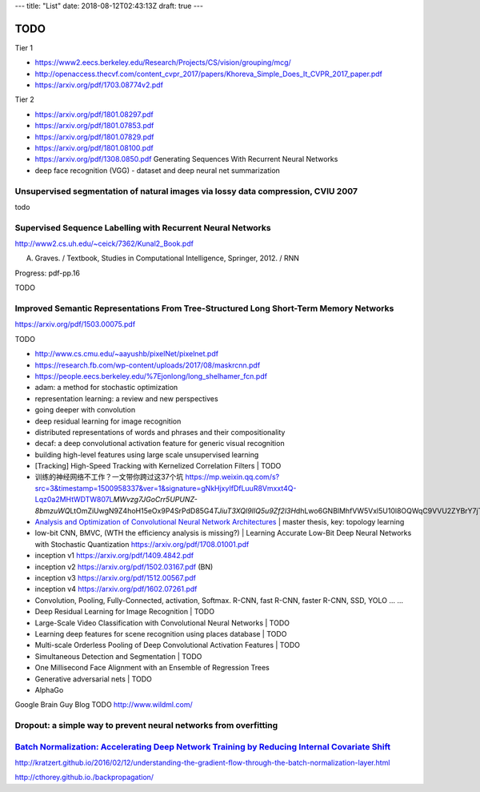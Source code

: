 ---
title: "List"
date: 2018-08-12T02:43:13Z
draft: true
---

TODO
====

Tier 1

* https://www2.eecs.berkeley.edu/Research/Projects/CS/vision/grouping/mcg/
* http://openaccess.thecvf.com/content_cvpr_2017/papers/Khoreva_Simple_Does_It_CVPR_2017_paper.pdf
* https://arxiv.org/pdf/1703.08774v2.pdf

Tier 2

* https://arxiv.org/pdf/1801.08297.pdf
* https://arxiv.org/pdf/1801.07853.pdf
* https://arxiv.org/pdf/1801.07829.pdf
* https://arxiv.org/pdf/1801.08100.pdf

* https://arxiv.org/pdf/1308.0850.pdf Generating Sequences With Recurrent Neural Networks

* deep face recognition (VGG) - dataset and deep neural net summarization

Unsupervised segmentation of natural images via lossy data compression, CVIU 2007
---------------------------------------------------------------------------------

todo

Supervised Sequence Labelling with Recurrent Neural Networks
------------------------------------------------------------
http://www2.cs.uh.edu/~ceick/7362/Kunal2_Book.pdf

A. Graves. / Textbook, Studies in Computational Intelligence, Springer, 2012. / RNN

Progress: pdf-pp.16

TODO

Improved Semantic Representations From Tree-Structured Long Short-Term Memory Networks
--------------------------------------------------------------------------------------
https://arxiv.org/pdf/1503.00075.pdf
 
TODO

- http://www.cs.cmu.edu/~aayushb/pixelNet/pixelnet.pdf

- https://research.fb.com/wp-content/uploads/2017/08/maskrcnn.pdf

- https://people.eecs.berkeley.edu/%7Ejonlong/long_shelhamer_fcn.pdf

-  adam: a method for stochastic optimization

-  representation learning: a review and new perspectives

-  going deeper with convolution

-  deep residual learning for image recognition

-  distributed representations of words and phrases and their
   compositionality

-  decaf: a deep convolutional activation feature for generic visual
   recognition

-  building high-level features using large scale unsupervised learning

-  [Tracking] High-Speed Tracking with Kernelized Correlation Filters \|
   TODO

-  训练的神经网络不工作？一文带你跨过这37个坑
   https://mp.weixin.qq.com/s?src=3&timestamp=1500958337&ver=1&signature=gNkHjxyIfDfLuuR8Vmxxt4Q-Lqz0a2MHtWDTW807L\ *MWvzg7JGoCrr5UPUNZ-8bmzuWQ*\ LtOmZiUwgN9Z4hoH15eOx9P4SrPdD85G4\ *TJiuT3XQl9IIQ5u9Zf2l3H*\ dhLwo6GNBlMhfVW5Vxl5U10l8OQWqC9VVU2ZYBrY7jTk4=

-  `Analysis and Optimization of Convolutional Neural Network
   Architectures <https://arxiv.org/pdf/1707.09725.pdf>`__ \| master
   thesis, key: topology learning

-  low-bit CNN, BMVC, (WTH the efficiency analysis is missing?) \|
   Learning Accurate Low-Bit Deep Neural Networks with Stochastic
   Quantization https://arxiv.org/pdf/1708.01001.pdf

-  inception v1 https://arxiv.org/pdf/1409.4842.pdf

-  inception v2 https://arxiv.org/pdf/1502.03167.pdf (BN)

-  inception v3 https://arxiv.org/pdf/1512.00567.pdf

-  inception v4 https://arxiv.org/pdf/1602.07261.pdf


- Convolution, Pooling, Fully-Connected, activation, Softmax. R-CNN, fast R-CNN, faster R-CNN, SSD, YOLO ... ...

-  Deep Residual Learning for Image Recognition \| TODO

-  Large-Scale Video Classification with Convolutional Neural Networks
   \| TODO

-  Learning deep features for scene recognition using places database \|
   TODO

-  Multi-scale Orderless Pooling of Deep Convolutional Activation
   Features \| TODO

-  Simultaneous Detection and Segmentation \| TODO

-  One Millisecond Face Alignment with an Ensemble of Regression Trees

-  Generative adversarial nets \| TODO

- AlphaGo


Google Brain Guy Blog TODO http://www.wildml.com/

Dropout: a simple way to prevent neural networks from overfitting
-----------------------------------------------------------------


`Batch Normalization: Accelerating Deep Network Training by Reducing Internal Covariate Shift <https://arxiv.org/pdf/1502.03167.pdf>`__
---------------------------------------------------------------------------------------------------------------------------------------


http://kratzert.github.io/2016/02/12/understanding-the-gradient-flow-through-the-batch-normalization-layer.html

http://cthorey.github.io./backpropagation/


